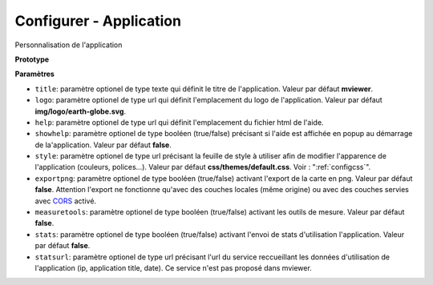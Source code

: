 .. Authors : 
.. mviewer team

.. _configapp:

Configurer - Application
=========================


Personnalisation de l'application

**Prototype**

.. code-block:: xml
       :linenos:
	
	<application title="" 
		logo=""
		help=""		
		showhelp=""
		style=""
		exportpng="" 
		measuretools=""	
		stats=""
		statsurl=""/>

**Paramètres**

* ``title``: paramètre optionel de type texte qui définit le titre de l'application. Valeur par défaut **mviewer**.
* ``logo``: paramètre optionel de type url qui définit l'emplacement du logo de l'application. Valeur par défaut **img/logo/earth-globe.svg**.
* ``help``: paramètre optionel de type url qui définit l'emplacement du fichier html de l'aide.
* ``showhelp``: paramètre optionel de type booléen (true/false) précisant si l'aide est affichée en popup au démarrage de la'application. Valeur par défaut **false**.
* ``style``: paramètre optionel de type url précisant la feuille de style à utiliser afin de modifier l'apparence de l'application (couleurs, polices...). Valeur par défaut **css/themes/default.css**. Voir : ":ref:`configcss`".
* ``exportpng``: paramètre optionel de type booléen (true/false) activant l'export de la carte en png. Valeur par défaut **false**. Attention l'export ne fonctionne qu'avec des couches locales (même origine) ou avec des couches servies avec  `CORS <https://enable-cors.org/>`_ activé.
* ``measuretools``: paramètre optionel de type booléen (true/false) activant les outils de mesure. Valeur par défaut **false**.
* ``stats``: paramètre optionel de type booléen (true/false) activant l'envoi de stats d'utilisation l'application. Valeur par défaut **false**.
* ``statsurl``: paramètre optionel de type url précisant l'url du service reccueillant les données d'utilisation de l'application (ip, application title, date). Ce service n'est pas proposé dans mviewer.

